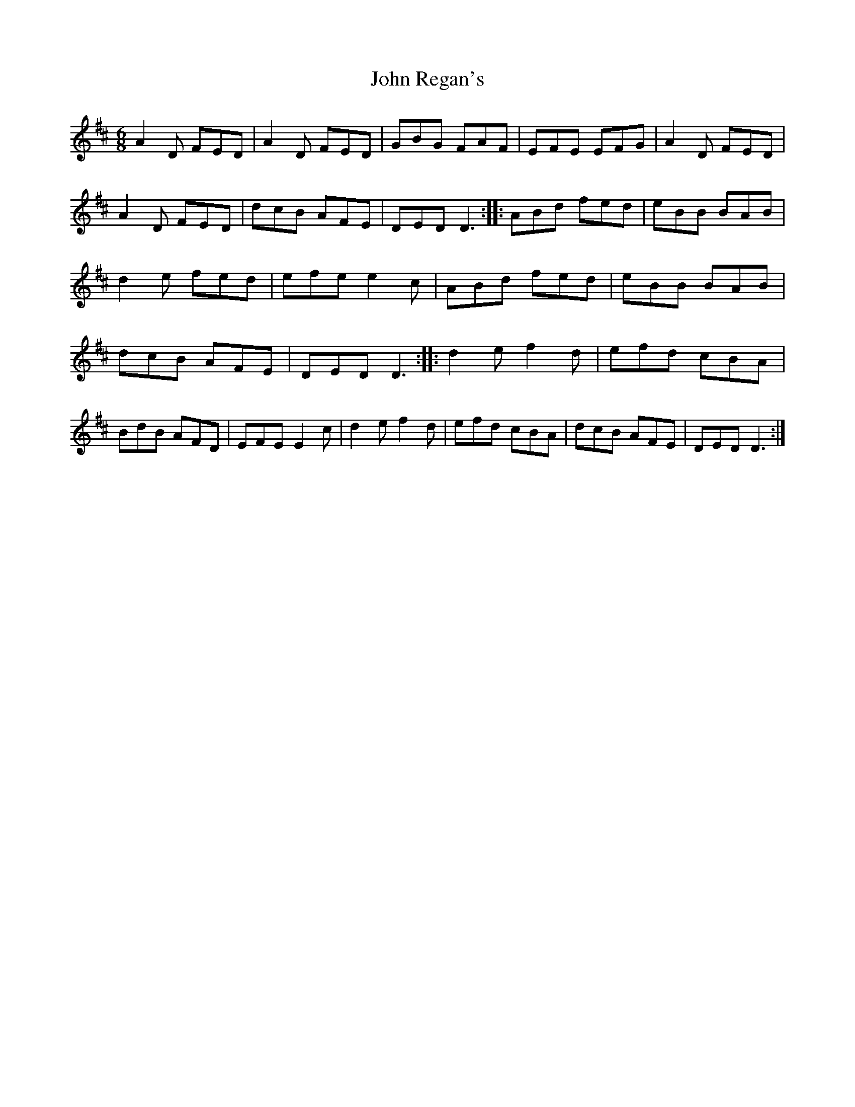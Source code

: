 X: 74
T:John Regan's
M:6/8
L:1/8
S:Nigel Boullier, Bangor, Down (banjo)
R:Jig
H:Very hard to make this one out.
D:Session tape - Portaferry, Down 1993
Z:Bernie Stocks
K:D
A2D FED | A2D FED | GBG FAF | EFE EFG | A2D FED | A2D FED | dcB AFE | DED D3 ::\
ABd fed | eBB BAB | d2e fed | efe e2c | ABd fed | eBB BAB | dcB AFE | DED D3 ::\
d2e f2d | efd cBA | BdB AFD | EFE E2c | d2e f2d | efd cBA | dcB AFE | DED D3 :|
